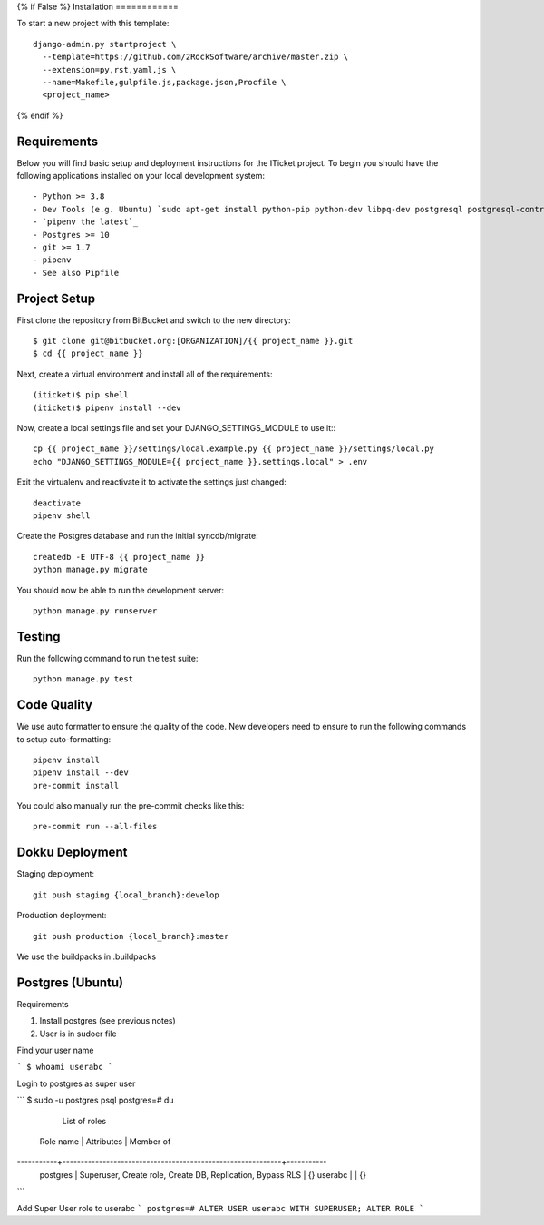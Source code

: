 {% if False %}
Installation
============

To start a new project with this template::

    django-admin.py startproject \
      --template=https://github.com/2RockSoftware/archive/master.zip \
      --extension=py,rst,yaml,js \
      --name=Makefile,gulpfile.js,package.json,Procfile \
      <project_name>

{% endif %}

Requirements
------------

Below you will find basic setup and deployment instructions for the ITicket
project. To begin you should have the following applications installed on your
local development system::

- Python >= 3.8
- Dev Tools (e.g. Ubuntu) `sudo apt-get install python-pip python-dev libpq-dev postgresql postgresql-contrib` _
- `pipenv the latest`_
- Postgres >= 10
- git >= 1.7
- pipenv
- See also Pipfile

Project Setup
-------------

First clone the repository from BitBucket and switch to the new directory::

  $ git clone git@bitbucket.org:[ORGANIZATION]/{{ project_name }}.git
  $ cd {{ project_name }}

Next, create a virtual environment and install all of the requirements::

  (iticket)$ pip shell
  (iticket)$ pipenv install --dev

Now, create a local settings file and set your DJANGO_SETTINGS_MODULE to use it:::

  cp {{ project_name }}/settings/local.example.py {{ project_name }}/settings/local.py
  echo "DJANGO_SETTINGS_MODULE={{ project_name }}.settings.local" > .env

Exit the virtualenv and reactivate it to activate the settings just changed::

  deactivate
  pipenv shell

Create the Postgres database and run the initial syncdb/migrate::

  createdb -E UTF-8 {{ project_name }}
  python manage.py migrate

You should now be able to run the development server::

  python manage.py runserver

Testing
--------

Run the following command to run the test suite::

    python manage.py test


Code Quality
--------------
We use auto formatter to ensure the quality of the code. New developers need to ensure to run the following commands
to setup auto-formatting::

    pipenv install
    pipenv install --dev
    pre-commit install

You could also manually run the pre-commit checks like this::

    pre-commit run --all-files

Dokku Deployment
----------------

Staging deployment::

    git push staging {local_branch}:develop

Production deployment::

    git push production {local_branch}:master

We use the buildpacks in .buildpacks

Postgres (Ubuntu)
--------

Requirements

1.  Install postgres (see previous notes)
2.  User is in sudoer file


Find your user name

```
$ whoami
userabc
```

Login to postgres as super user

```
$ sudo -u postgres psql
postgres=# \du
                                  List of roles
 Role name |                         Attributes                         | Member of
-----------+------------------------------------------------------------+-----------
 postgres  | Superuser, Create role, Create DB, Replication, Bypass RLS | {}
 userabc   |                                                            | {}

```

Add Super User role to userabc
```
postgres=# ALTER USER userabc WITH SUPERUSER;
ALTER ROLE
```
